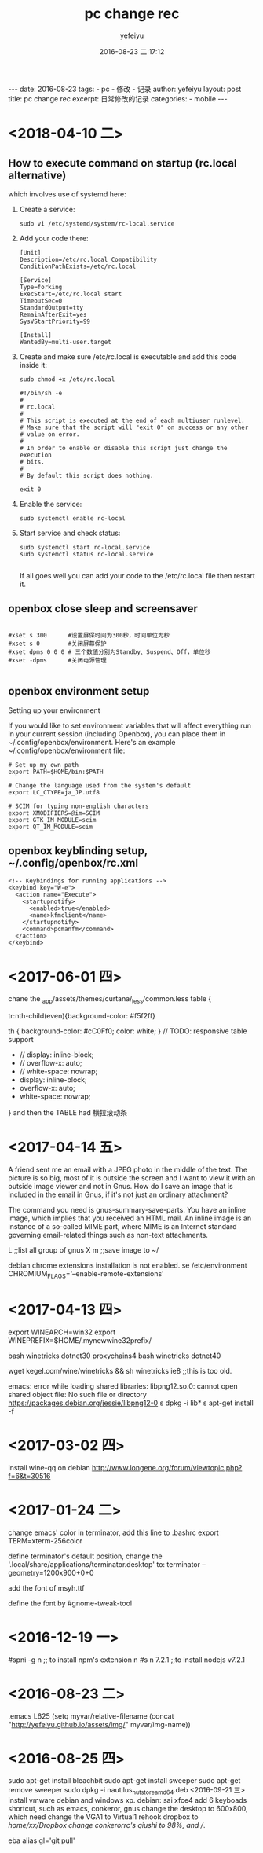 #+BEGIN_HTML
---
date: 2016-08-23
tags: 
- pc
- 修改
- 记录
author: yefeiyu
layout: post
title: pc change rec
excerpt: 日常修改的记录
categories: 
- mobile
---
#+END_HTML
#+STARTUP: showall
#+STARTUP: hidestars
#+OPTIONS: H:2 num:t tags:nil toc:nil timestamps:t
#+LAYOUT: post
#+AUTHOR: yefeiyu
#+DATE: 2016-08-23 二 17:12
#+TITLE: pc change rec
#+DESCRIPTION: 日常修改的记录
#+TAGS: pc,修改,记录
#+CATEGORIES: mobile

* <2018-04-10 二>
** How to execute command on startup (rc.local alternative) 
 which involves use of systemd here:
***    Create a service:
#+BEGIN_SRC 
    sudo vi /etc/systemd/system/rc-local.service
#+END_SRC
***    Add your code there:
#+BEGIN_SRC 
    [Unit]
    Description=/etc/rc.local Compatibility
    ConditionPathExists=/etc/rc.local

    [Service]
    Type=forking
    ExecStart=/etc/rc.local start
    TimeoutSec=0
    StandardOutput=tty
    RemainAfterExit=yes
    SysVStartPriority=99

    [Install]
    WantedBy=multi-user.target
#+END_SRC
***    Create and make sure /etc/rc.local is executable and add this code inside it:
#+BEGIN_SRC 
        sudo chmod +x /etc/rc.local
#+END_SRC
#+BEGIN_SRC 
    #!/bin/sh -e
    #
    # rc.local
    #
    # This script is executed at the end of each multiuser runlevel.
    # Make sure that the script will "exit 0" on success or any other
    # value on error.
    #
    # In order to enable or disable this script just change the execution
    # bits.
    #
    # By default this script does nothing.

    exit 0
#+END_SRC
***    Enable the service:
#+BEGIN_SRC 
    sudo systemctl enable rc-local
#+END_SRC
***    Start service and check status:
#+BEGIN_SRC 
    sudo systemctl start rc-local.service
    sudo systemctl status rc-local.service

#+END_SRC

    If all goes well you can add your code to the /etc/rc.local file then restart it.

** openbox close sleep and screensaver
#+BEGIN_SRC 

#xset s 300      #设置屏保时间为300秒，时间单位为秒
#xset s 0        #关闭屏幕保护
#xset dpms 0 0 0 # 三个数值分别为Standby、Suspend、Off，单位秒
#xset -dpms      #关闭电源管理

#+END_SRC
** openbox environment setup
Setting up your environment

If you would like to set environment variables that will affect everything run in your current session (including Openbox), you can place them in ~/.config/openbox/environment. Here's an example ~/.config/openbox/environment file:
#+BEGIN_SRC 
# Set up my own path
export PATH=$HOME/bin:$PATH

# Change the language used from the system's default
export LC_CTYPE=ja_JP.utf8

# SCIM for typing non-english characters
export XMODIFIERS=@im=SCIM
export GTK_IM_MODULE=scim
export QT_IM_MODULE=scim
#+END_SRC

** openbox keyblinding setup, ~/.config/openbox/rc.xml
#+BEGIN_SRC 
    <!-- Keybindings for running applications -->
    <keybind key="W-e">
      <action name="Execute">
        <startupnotify>
          <enabled>true</enabled>
          <name>kfmclient</name>
        </startupnotify>
        <command>pcmanfm</command>
      </action>
    </keybind>
#+END_SRC

* <2017-06-01 四>
chane the _app/assets/themes/curtana/_less/common.less
table {

tr:nth-child(even){background-color: #f5f2ff}

th {
    background-color: #cC0Ff0;
    color: white;
}
     // TODO: responsive table support
-    // display: inline-block;
-    // overflow-x: auto;
-    // white-space: nowrap;
+    display: inline-block;
+    overflow-x: auto;
+    white-space: nowrap;
}
and then the TABLE had 横拉滚动条
* <2017-04-14 五>
A friend sent me an email with a JPEG photo in the middle of the text. The picture is so big, most of it is outside the screen and I want to view it with an outside image viewer and not in Gnus. How do I save an image that is included in the email in Gnus, if it's not just an ordinary attachment?

The command you need is gnus-summary-save-parts. You have an inline image, which implies that you received an HTML mail. An inline image is an instance of a so-called MIME part, where MIME is an Internet standard governing email-related things such as non-text attachments.

L ;;list all group of gnus
X m ;;save image to ~/

debian chrome extensions installation is not enabled.
se /etc/environment
CHROMIUM_FLAGS='--enable-remote-extensions'

* <2017-04-13 四>
export WINEARCH=win32
export WINEPREFIX=$HOME/.mynewwine32prefix/

bash winetricks dotnet30
proxychains4 bash winetricks dotnet40

wget kegel.com/wine/winetricks && sh winetricks ie8 ;;this is too old.

emacs: error while loading shared libraries: libpng12.so.0: cannot open shared object file: No such file or directory
https://packages.debian.org/jessie/libpng12-0
s dpkg -i lib*
s apt-get install -f

* <2017-03-02 四>
install wine-qq on debian
http://www.longene.org/forum/viewtopic.php?f=6&t=30516

* <2017-01-24 二>
change emacs' color in terminator, add this line to .bashrc
export TERM=xterm-256color

define terminator's default position, change the '.local/share/applications/terminator.desktop' to:
terminator --geometry=1200x900+0+0

add the font of msyh.ttf

define the font by #gnome-tweak-tool

* <2016-12-19 一>
#spni -g n ;; to install npm's extension n
#s n 7.2.1 ;;to install nodejs v7.2.1

* <2016-08-23 二>
.emacs
L625
  (setq myvar/relative-filename (concat "http://yefeiyu.github.io/assets/img/" myvar/img-name))
* <2016-08-25 四>
sudo apt-get install bleachbit
sudo apt-get install sweeper 
sudo apt-get remove sweeper
sudo dpkg -i nautilus_nutstore_amd64.deb 
<2016-09-21 三>
install vmware debian and windows xp.
debian:
sai xfce4
add 6 keyboads shortcut, such as emacs, conkeror, gnus
change the desktop to 600x800, which need change the VGA1 to Virtual1
rehook dropbox to /home/xx/Dropbox
change conkerorrc's qiushi to 98%, and //.

eba
alias gl='git pull'
